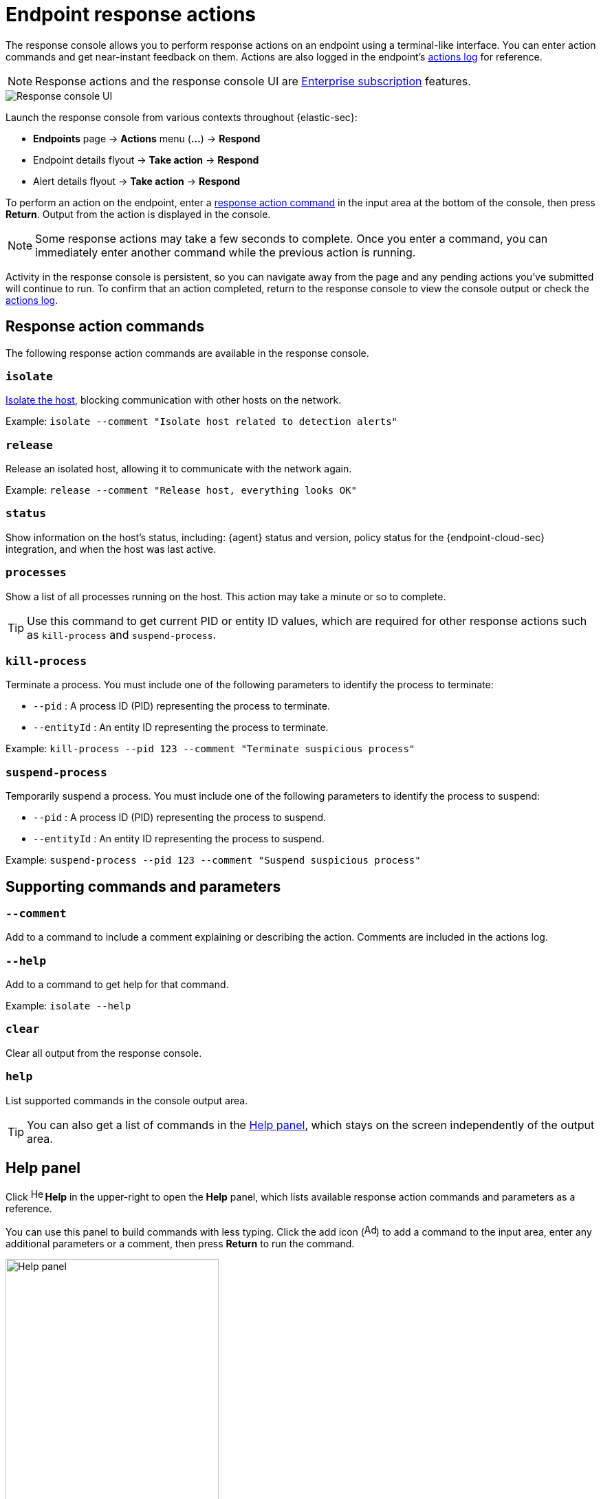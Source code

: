 [[response-actions]]
= Endpoint response actions

The response console allows you to perform response actions on an endpoint using a terminal-like interface. You can enter action commands and get near-instant feedback on them. Actions are also logged in the endpoint's <<actions-log,actions log>> for reference.

[NOTE]
=====
Response actions and the response console UI are https://www.elastic.co/pricing[Enterprise subscription] features. 
=====

[role="screenshot"]
image::images/response-console.png[Response console UI]

Launch the response console from various contexts throughout {elastic-sec}:

* *Endpoints* page -> *Actions* menu (*...*) -> *Respond*
* Endpoint details flyout -> *Take action* -> *Respond*
* Alert details flyout -> *Take action* -> *Respond*

To perform an action on the endpoint, enter a <<response-action-commands,response action command>> in the input area at the bottom of the console, then press *Return*. Output from the action is displayed in the console.

NOTE: Some response actions may take a few seconds to complete. Once you enter a command, you can immediately enter another command while the previous action is running. 

Activity in the response console is persistent, so you can navigate away from the page and any pending actions you've submitted will continue to run. To confirm that an action completed, return to the response console to view the console output or check the <<actions-log,actions log>>.

[[response-action-commands]]
== Response action commands

The following response action commands are available in the response console.

=== `isolate`
<<host-isolation-ov,Isolate the host>>, blocking communication with other hosts on the network.

Example: `isolate --comment "Isolate host related to detection alerts"`

=== `release`
Release an isolated host, allowing it to communicate with the network again.

Example: `release --comment "Release host, everything looks OK"`

=== `status`
Show information on the host's status, including: {agent} status and version, policy status for the {endpoint-cloud-sec} integration, and when the host was last active.
 
=== `processes`
Show a list of all processes running on the host. This action may take a minute or so to complete.

TIP: Use this command to get current PID or entity ID values, which are required for other response actions such as `kill-process` and `suspend-process`.

=== `kill-process`

Terminate a process. You must include one of the following parameters to identify the process to terminate:

* `--pid` : A process ID (PID) representing the process to terminate.
* `--entityId` : An entity ID representing the process to terminate.

Example: `kill-process --pid 123 --comment "Terminate suspicious process"`

=== `suspend-process`

Temporarily suspend a process. You must include one of the following parameters to identify the process to suspend:

* `--pid` : A process ID (PID) representing the process to suspend.
* `--entityId` : An entity ID representing the process to suspend.

Example: `suspend-process --pid 123 --comment "Suspend suspicious process"`

[[supporting-commands-parameters]]
== Supporting commands and parameters

=== `--comment`

Add to a command to include a comment explaining or describing the action. Comments are included in the actions log.

=== `--help`

Add to a command to get help for that command.

Example: `isolate --help`

=== `clear`

Clear all output from the response console.

=== `help`

List supported commands in the console output area.

TIP: You can also get a list of commands in the <<help-panel,Help panel>>, which stays on the screen independently of the output area.

[[help-panel]]
== Help panel

Click image:images/help-icon.png[Help icon,17,18] *Help* in the upper-right to open the *Help* panel, which lists available response action commands and parameters as a reference.

You can use this panel to build commands with less typing. Click the add icon (image:images/add-command-icon.png[Add icon,17,17]) to add a command to the input area, enter any additional parameters or a comment, then press *Return* to run the command.

[role="screenshot"]
image::images/response-console-help-panel.png[Help panel,60%]

[[actions-log]]
== Actions log

Click *Actions log* to display a history of response actions performed on the host, such as isolating the host or terminating a process. The actions log includes when each command was performed, the user who performed the action, any comments added to the action, and the action's current status. 

* Click the expand arrow on the right to display more details about an action.
* Use the date and time picker to display actions within a specific time period.

TIP: You can also access the actions log from the Endpoints page (*Manage* -> *Endpoints* -> *_Endpoint name_* -> *Actions Log*).

[role="screenshot"]
image::images/response-console-actions-log.png[Actions log with a few past actions,75%]
